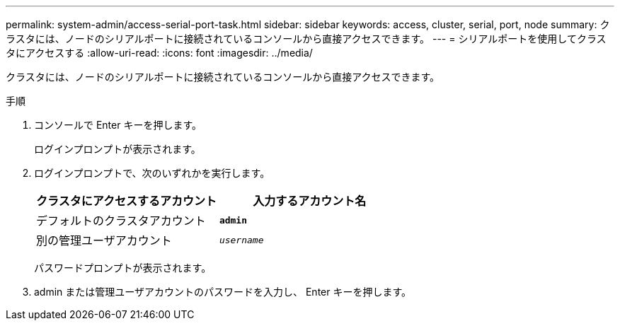 ---
permalink: system-admin/access-serial-port-task.html 
sidebar: sidebar 
keywords: access, cluster, serial, port, node 
summary: クラスタには、ノードのシリアルポートに接続されているコンソールから直接アクセスできます。 
---
= シリアルポートを使用してクラスタにアクセスする
:allow-uri-read: 
:icons: font
:imagesdir: ../media/


[role="lead"]
クラスタには、ノードのシリアルポートに接続されているコンソールから直接アクセスできます。

.手順
. コンソールで Enter キーを押します。
+
ログインプロンプトが表示されます。

. ログインプロンプトで、次のいずれかを実行します。
+
|===
| クラスタにアクセスするアカウント | 入力するアカウント名 


 a| 
デフォルトのクラスタアカウント
 a| 
`*admin*`



 a| 
別の管理ユーザアカウント
 a| 
`_username_`

|===
+
パスワードプロンプトが表示されます。

. admin または管理ユーザアカウントのパスワードを入力し、 Enter キーを押します。

